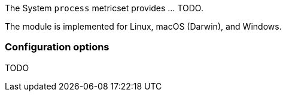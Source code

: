 The System `process` metricset provides ... TODO.

The module is implemented for Linux, macOS (Darwin), and Windows.

[float]
=== Configuration options

TODO
